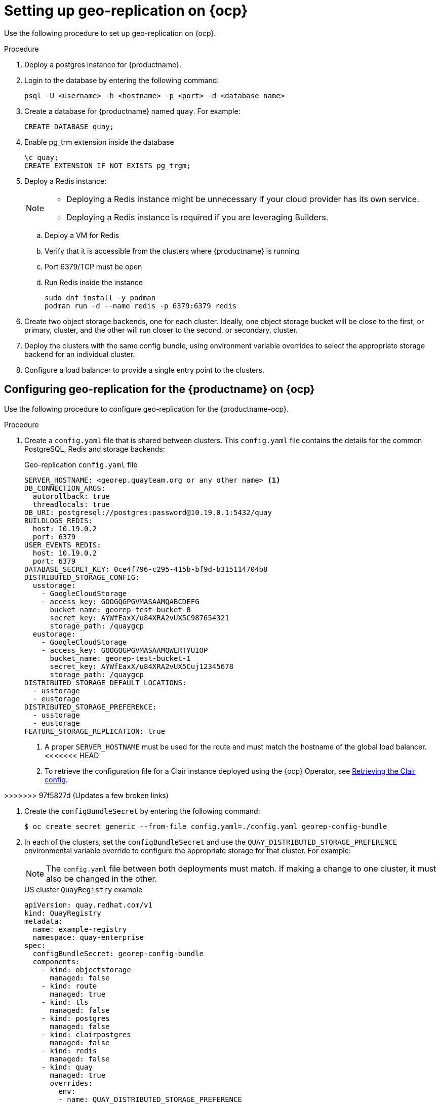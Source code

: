 :_content-type: PROCEDURE
[id="georepl-deploy-operator"]
= Setting up geo-replication on {ocp}

Use the following procedure to set up geo-replication on {ocp}. 

.Procedure

. Deploy a postgres instance for {productname}.

. Login to the database by entering the following command:
+
[source,terminal]
----
psql -U <username> -h <hostname> -p <port> -d <database_name>
----

. Create a database for {productname} named `quay`. For example: 
+
[source,terminal]
----
CREATE DATABASE quay;
----
. Enable pg_trm extension inside the database
+
[source,terminal]
----
\c quay;
CREATE EXTENSION IF NOT EXISTS pg_trgm;
----

. Deploy a Redis instance:
+
[NOTE]
====
* Deploying a Redis instance might be unnecessary if your cloud provider has its own service.
* Deploying a Redis instance is required if you are leveraging Builders.
====

.. Deploy a VM for Redis
.. Verify that it is accessible from the clusters where {productname} is running
.. Port 6379/TCP must be open
.. Run Redis inside the instance
+
[source,terminal]
----
sudo dnf install -y podman
podman run -d --name redis -p 6379:6379 redis
----

. Create two object storage backends, one for each cluster. Ideally, one object storage bucket will be close to the first, or primary, cluster, and the other will run closer to the second, or secondary, cluster.

. Deploy the clusters with the same config bundle, using environment variable overrides to select the appropriate storage backend for an individual cluster.

. Configure a load balancer to provide a single entry point to the clusters.

[id="configuring-geo-repl"]
== Configuring geo-replication for the {productname} on {ocp}

Use the following procedure to configure geo-replication for the {productname-ocp}. 

.Procedure

. Create a `config.yaml` file that is shared between clusters. This `config.yaml` file contains the details for the common PostgreSQL, Redis and storage backends:
+
.Geo-replication `config.yaml` file
[source,yaml]
----
SERVER_HOSTNAME: <georep.quayteam.org or any other name> <1>
DB_CONNECTION_ARGS:
  autorollback: true
  threadlocals: true
DB_URI: postgresql://postgres:password@10.19.0.1:5432/quay
BUILDLOGS_REDIS:
  host: 10.19.0.2
  port: 6379
USER_EVENTS_REDIS:
  host: 10.19.0.2
  port: 6379
DATABASE_SECRET_KEY: 0ce4f796-c295-415b-bf9d-b315114704b8
DISTRIBUTED_STORAGE_CONFIG:
  usstorage:
    - GoogleCloudStorage
    - access_key: GOOGQGPGVMASAAMQABCDEFG
      bucket_name: georep-test-bucket-0
      secret_key: AYWfEaxX/u84XRA2vUX5C987654321
      storage_path: /quaygcp
  eustorage:
    - GoogleCloudStorage
    - access_key: GOOGQGPGVMASAAMQWERTYUIOP
      bucket_name: georep-test-bucket-1
      secret_key: AYWfEaxX/u84XRA2vUX5Cuj12345678
      storage_path: /quaygcp
DISTRIBUTED_STORAGE_DEFAULT_LOCATIONS:
  - usstorage
  - eustorage
DISTRIBUTED_STORAGE_PREFERENCE:
  - usstorage
  - eustorage
FEATURE_STORAGE_REPLICATION: true
----
<1> A proper `SERVER_HOSTNAME` must be used for the route and must match the hostname of the global load balancer.
<<<<<<< HEAD
<2> To retrieve the configuration file for a Clair instance deployed using the {ocp} Operator, see link:https://access.redhat.com/documentation/en-us/red_hat_quay/3/html/deploy_red_hat_quay_on_openshift_with_the_quay_operator/quay_operator_features#clair-openshift-config[Retrieving the Clair config].
=======
>>>>>>> 97f5827d (Updates a few broken links)

. Create the `configBundleSecret` by entering the following command:
+
[source,terminal]
----
$ oc create secret generic --from-file config.yaml=./config.yaml georep-config-bundle
----

. In each of the clusters, set the `configBundleSecret` and use the `QUAY_DISTRIBUTED_STORAGE_PREFERENCE` environmental variable override to configure the appropriate storage for that cluster. For example:
+
[NOTE]
====
The `config.yaml` file between both deployments must match. If making a change to one cluster, it must also be changed in the other.
====
+
[source,yaml]
.US cluster `QuayRegistry` example 
----
apiVersion: quay.redhat.com/v1
kind: QuayRegistry
metadata:
  name: example-registry
  namespace: quay-enterprise
spec:
  configBundleSecret: georep-config-bundle
  components:
    - kind: objectstorage
      managed: false
    - kind: route
      managed: true
    - kind: tls
      managed: false
    - kind: postgres
      managed: false
    - kind: clairpostgres
      managed: false
    - kind: redis
      managed: false
    - kind: quay
      managed: true
      overrides:
        env:
        - name: QUAY_DISTRIBUTED_STORAGE_PREFERENCE
          value: usstorage
    - kind: mirror
      managed: true 
      overrides:
        env:
        - name: QUAY_DISTRIBUTED_STORAGE_PREFERENCE
          value: usstorage
----
+
[NOTE]
====
<<<<<<< HEAD
Because SSL/TLS is unmanaged, and the route is managed, you must supply the certificates directly in the config bundle. For more information, see link:https://access.redhat.com/documentation/en-us/red_hat_quay/3/html/deploy_red_hat_quay_on_openshift_with_the_quay_operator/operator-preconfigure#operator-preconfig-tls-routes[Configuring TLS and routes].
=======
Because SSL/TLS is unmanaged, and the route is managed, you must supply the certificates directly in the config bundle. For more information, see link:https://docs.redhat.com/en/documentation/red_hat_quay/{producty}/html-single/deploying_the_red_hat_quay_operator_on_openshift_container_platform/index#operator-preconfig-tls-routes[Configuring SSL/TLS and Routes]. 
>>>>>>> 97f5827d (Updates a few broken links)
====
+
[source,yaml]
.European cluster
----
apiVersion: quay.redhat.com/v1
kind: QuayRegistry
metadata:
  name: example-registry
  namespace: quay-enterprise
spec:
  configBundleSecret: georep-config-bundle
  components:
    - kind: objectstorage
      managed: false
    - kind: route
      managed: true
    - kind: tls
      managed: false
    - kind: postgres
      managed: false
    - kind: clairpostgres
      managed: false
    - kind: redis
      managed: false
    - kind: quay
      managed: true
      overrides:
        env:
        - name: QUAY_DISTRIBUTED_STORAGE_PREFERENCE
          value: eustorage
    - kind: mirror
      managed: true 
      overrides:
        env:
        - name: QUAY_DISTRIBUTED_STORAGE_PREFERENCE
          value: eustorage
----
+
[NOTE]
====
Because SSL/TLS is unmanaged, and the route is managed, you must supply the certificates directly in the config bundle. For more information, see link:https://docs.redhat.com/en/documentation/red_hat_quay/{producty}/html-single/deploying_the_red_hat_quay_operator_on_openshift_container_platform/index#operator-preconfig-tls-routes[Configuring SSL/TLS and Routes]. 
====